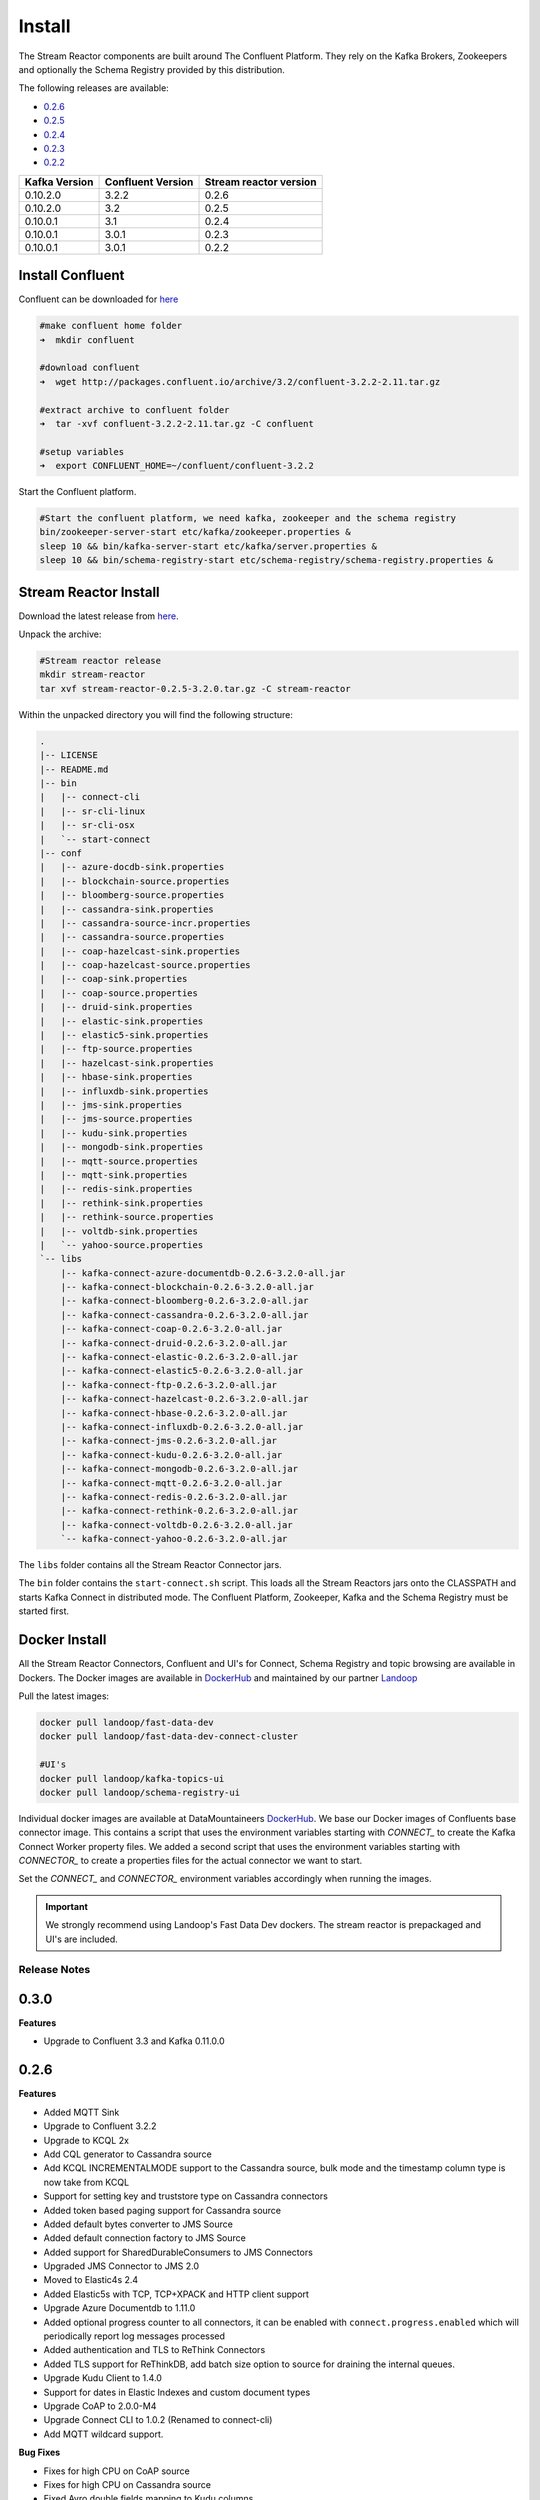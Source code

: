 .. _install:

Install
=======

The Stream Reactor components are built around The Confluent Platform. They rely on the Kafka Brokers, Zookeepers and
optionally the Schema Registry provided by this distribution.

The following releases are available:

-  `0.2.6 <https://github.com/datamountaineer/stream-reactor/releases/tag/v0.2.6>`__
-  `0.2.5 <https://github.com/datamountaineer/stream-reactor/releases/tag/v0.2.5>`__
-  `0.2.4 <https://github.com/datamountaineer/stream-reactor/releases/tag/v0.2.4>`__
-  `0.2.3 <https://github.com/datamountaineer/stream-reactor/releases/tag/v0.2.3>`__
-  `0.2.2 <https://github.com/datamountaineer/stream-reactor/releases/tag/v0.2.2>`__

+------------------------+------------------------+------------------------+
| Kafka Version          | Confluent Version      | Stream reactor version |
+========================+========================+========================+
| 0.10.2.0               | 3.2.2                  | 0.2.6                  |
+------------------------+------------------------+------------------------+
| 0.10.2.0               | 3.2                    | 0.2.5                  |
+------------------------+------------------------+------------------------+
| 0.10.0.1               | 3.1                    | 0.2.4                  |
+------------------------+------------------------+------------------------+
| 0.10.0.1               | 3.0.1                  | 0.2.3                  |
+------------------------+------------------------+------------------------+
| 0.10.0.1               | 3.0.1                  | 0.2.2                  |
+------------------------+------------------------+------------------------+

Install Confluent
~~~~~~~~~~~~~~~~~

Confluent can be downloaded for `here <http://www.confluent.io/download/>`__

.. sourcecode:: bash

    #make confluent home folder
    ➜  mkdir confluent

    #download confluent
    ➜  wget http://packages.confluent.io/archive/3.2/confluent-3.2.2-2.11.tar.gz 

    #extract archive to confluent folder
    ➜  tar -xvf confluent-3.2.2-2.11.tar.gz -C confluent

    #setup variables
    ➜  export CONFLUENT_HOME=~/confluent/confluent-3.2.2

Start the Confluent platform. 

.. sourcecode:: bash

    #Start the confluent platform, we need kafka, zookeeper and the schema registry
    bin/zookeeper-server-start etc/kafka/zookeeper.properties &
    sleep 10 && bin/kafka-server-start etc/kafka/server.properties &
    sleep 10 && bin/schema-registry-start etc/schema-registry/schema-registry.properties &

Stream Reactor Install
~~~~~~~~~~~~~~~~~~~~~~

Download the latest release from `here <https://github.com/datamountaineer/stream-reactor/releases>`__.

Unpack the archive:

.. sourcecode:: bash

    #Stream reactor release
    mkdir stream-reactor
    tar xvf stream-reactor-0.2.5-3.2.0.tar.gz -C stream-reactor

Within the unpacked directory you will find the following structure:

.. sourcecode:: bash

    .
    |-- LICENSE
    |-- README.md
    |-- bin
    |   |-- connect-cli
    |   |-- sr-cli-linux
    |   |-- sr-cli-osx
    |   `-- start-connect
    |-- conf
    |   |-- azure-docdb-sink.properties
    |   |-- blockchain-source.properties
    |   |-- bloomberg-source.properties
    |   |-- cassandra-sink.properties
    |   |-- cassandra-source-incr.properties
    |   |-- cassandra-source.properties
    |   |-- coap-hazelcast-sink.properties
    |   |-- coap-hazelcast-source.properties
    |   |-- coap-sink.properties
    |   |-- coap-source.properties
    |   |-- druid-sink.properties
    |   |-- elastic-sink.properties
    |   |-- elastic5-sink.properties
    |   |-- ftp-source.properties
    |   |-- hazelcast-sink.properties
    |   |-- hbase-sink.properties
    |   |-- influxdb-sink.properties
    |   |-- jms-sink.properties
    |   |-- jms-source.properties
    |   |-- kudu-sink.properties
    |   |-- mongodb-sink.properties
    |   |-- mqtt-source.properties
    |   |-- mqtt-sink.properties
    |   |-- redis-sink.properties
    |   |-- rethink-sink.properties
    |   |-- rethink-source.properties
    |   |-- voltdb-sink.properties
    |   `-- yahoo-source.properties
    `-- libs
        |-- kafka-connect-azure-documentdb-0.2.6-3.2.0-all.jar
        |-- kafka-connect-blockchain-0.2.6-3.2.0-all.jar
        |-- kafka-connect-bloomberg-0.2.6-3.2.0-all.jar
        |-- kafka-connect-cassandra-0.2.6-3.2.0-all.jar
        |-- kafka-connect-coap-0.2.6-3.2.0-all.jar
        |-- kafka-connect-druid-0.2.6-3.2.0-all.jar
        |-- kafka-connect-elastic-0.2.6-3.2.0-all.jar
        |-- kafka-connect-elastic5-0.2.6-3.2.0-all.jar
        |-- kafka-connect-ftp-0.2.6-3.2.0-all.jar
        |-- kafka-connect-hazelcast-0.2.6-3.2.0-all.jar
        |-- kafka-connect-hbase-0.2.6-3.2.0-all.jar
        |-- kafka-connect-influxdb-0.2.6-3.2.0-all.jar
        |-- kafka-connect-jms-0.2.6-3.2.0-all.jar
        |-- kafka-connect-kudu-0.2.6-3.2.0-all.jar
        |-- kafka-connect-mongodb-0.2.6-3.2.0-all.jar
        |-- kafka-connect-mqtt-0.2.6-3.2.0-all.jar
        |-- kafka-connect-redis-0.2.6-3.2.0-all.jar
        |-- kafka-connect-rethink-0.2.6-3.2.0-all.jar
        |-- kafka-connect-voltdb-0.2.6-3.2.0-all.jar
        `-- kafka-connect-yahoo-0.2.6-3.2.0-all.jar


The ``libs`` folder contains all the Stream Reactor Connector jars.

The ``bin`` folder contains the ``start-connect.sh`` script. This loads all the Stream Reactors jars onto the CLASSPATH and starts
Kafka Connect in distributed mode. The Confluent Platform, Zookeeper, Kafka and the Schema Registry must be started first.

.. _dockers:

Docker Install
~~~~~~~~~~~~~~

All the Stream Reactor Connectors, Confluent and UI's for Connect, Schema Registry and topic browsing are available in Dockers.
The Docker images are available in `DockerHub <https://hub.docker.com/>`__ and maintained by our partner `Landoop <https://www.landoop.com/>`__

Pull the latest images:

.. sourcecode:: bash

    docker pull landoop/fast-data-dev
    docker pull landoop/fast-data-dev-connect-cluster

    #UI's
    docker pull landoop/kafka-topics-ui
    docker pull landoop/schema-registry-ui

Individual docker images are available at DataMountaineers `DockerHub <https://hub.docker.com/u/datamountaineer/dashboard/>`__.
We base our Docker images of Confluents base connector image. This contains a script that uses the environment variables
starting with `CONNECT_` to create the Kafka Connect Worker property files. We added a second script that uses the
environment variables starting with `CONNECTOR_` to create a properties files for the actual connector we want to start.

Set the `CONNECT_` and `CONNECTOR_` environment variables accordingly when running the images.

.. important::

    We strongly recommend using Landoop's Fast Data Dev dockers. The stream reactor is prepackaged and UI's are included.

Release Notes
-------------

0.3.0
~~~~~

**Features**

*   Upgrade to Confluent 3.3 and Kafka 0.11.0.0

0.2.6
~~~~~

**Features**

*   Added MQTT Sink
*   Upgrade to Confluent 3.2.2
*   Upgrade to KCQL 2x
*   Add CQL generator to Cassandra source
*   Add KCQL INCREMENTALMODE support to the Cassandra source, bulk mode and the timestamp column type is now take from KCQL
*   Support for setting key and truststore type on Cassandra connectors
*   Added token based paging support for Cassandra source
*   Added default bytes converter to JMS Source
*   Added default connection factory to JMS Source
*   Added support for SharedDurableConsumers to JMS Connectors
*   Upgraded JMS Connector to JMS 2.0
*   Moved to Elastic4s 2.4
*   Added Elastic5s with TCP, TCP+XPACK and HTTP client support
*   Upgrade Azure Documentdb to 1.11.0
*   Added optional progress counter to all connectors, it can be enabled with ``connect.progress.enabled`` which will periodically report log messages processed
*   Added authentication and TLS to ReThink Connectors
*   Added TLS support for ReThinkDB, add batch size option to source for draining the internal queues.
*   Upgrade Kudu Client to 1.4.0
*   Support for dates in Elastic Indexes and custom document types
*   Upgrade CoAP to 2.0.0-M4
*   Upgrade Connect CLI to 1.0.2 (Renamed to connect-cli)
*   Add MQTT wildcard support.

**Bug Fixes**

*   Fixes for high CPU on CoAP source
*   Fixes for high CPU on Cassandra source
*   Fixed Avro double fields mapping to Kudu columns
*   Fixes on JMS properties converter, Invalid schema when extracting properties

**Misc**

*   Refactored Cassandra Tests to use only one embedded instance
*   Removed unused batch size and bucket size options from Kudu, they are taken from KCQL
*   Removed unused batch size option from DocumentDb
*   Rename Azure DocumentDb `connect.documentdb.db` to `connect.documentdb.db`
*   Rename Azure DocumentDb `connect.documentdb.database.create` to `connect.documentdb.db.create`
*   Rename Cassandra Source `connect.cassandra.source.kcql` to `connect.cassandra.kcql`
*   Rename Cassandra Source `connect.cassandra.source.timestamp.type` to `connect.cassandra.timestamp.type`
*   Rename Cassandra Source `connect.cassandra.source.import.poll.interval` to `connect.cassandra.import.poll.interval`
*   Rename Cassandra Source `connect.cassandra.source.error.policy` to `connect.cassandra.error.policy`
*   Rename Cassandra Source `connect.cassandra.source.max.retries` to `connect.cassandra.max.retries`
*   Rename Cassandra Sink `connect.cassandra.source.retry.interval` to `connect.cassandra.retry.interval`
*   Rename Cassandra Sink `connect.cassandra.sink.kcql` to `connect.cassandra.kcql`
*   Rename Cassandra Sink `connect.cassandra.sink.error.policy` to `connect.cassandra.error.policy`
*   Rename Cassandra Sink `connect.cassandra.sink.max.retries` to `connect.cassandra.max.retries`
*   Rename Cassandra Sink Sink `connect.cassandra.sink.retry.interval` to `connect.cassandra.retry.interval`
*   Rename Coap Source `connect.coap.bind.port` to `connect.coap.port`
*   Rename Coap Sink `connect.coap.bind.port` to `connect.coap.port`
*   Rename Coap Source `connect.coap.bind.host` to `connect.coap.host`
*   Rename Coap Sink `connect.coap.bind.host` to `connect.coap.host`
*   Rename MongoDb `connect.mongo.database` to `connect.mongo.db`
*   Rename MongoDb `connect.mongo.sink.batch.size` to `connect.mongo.batch.size`
*   Rename Druid `connect.druid.sink.kcql` to `connect.druid.kcql`
*   Rename Druid `connect.druid.sink.conf.file` to `connect.druid.kcql`
*   Rename Druid `connect.druid.sink.write.timeout` to `connect.druid.write.timeout`
*   Rename Elastic `connect.elastic.sink.kcql` to `connect.elastic.kcql`
*   Rename HBase `connect.hbase.sink.column.family` to `connect.hbase.column.family`
*   Rename HBase `connect.hbase.sink.kcql` to `connect.hbase.kcql`
*   Rename HBase `connect.hbase.sink.error.policy` to `connect.hbase.error.policy`
*   Rename HBase `connect.hbase.sink.max.retries` to `connect.hbase.max.retries`
*   Rename HBase `connect.hbase.sink.retry.interval` to `connect.hbase.retry.interval`
*   Rename Influx `connect.influx.sink.kcql` to `connect.influx.kcql`
*   Rename Influx `connect.influx.connection.user` to `connect.influx.username`
*   Rename Influx `connect.influx.connection.password` to `connect.influx.password`
*   Rename Influx `connect.influx.connection.database` to `connect.influx.db`
*   Rename Influx `connect.influx.connection.url` to `connect.influx.url`
*   Rename Kudu `connect.kudu.sink.kcql` to `connect.kudu.kcql`
*   Rename Kudu `connect.kudu.sink.error.policy` to `connect.kudu.error.policy`
*   Rename Kudu `connect.kudu.sink.retry.interval` to `connect.kudu.retry.interval`
*   Rename Kudu `connect.kudu.sink.max.retries` to `connect.kudu.max.reties`
*   Rename Kudu `connect.kudu.sink.schema.registry.url` to `connect.kudu.schema.registry.url`
*   Rename Redis `connect.redis.connection.password` to `connect.redis.password` 
*   Rename Redis `connect.redis.sink.kcql` to `connect.redis.kcql`
*   Rename Redis `connect.redis.connection.host` to `connect.redis.host`
*   Rename Redis `connect.redis.connection.port` to `connect.redis.port` 
*   Rename ReThink `connect.rethink.source.host` to `connect.rethink.host`
*   Rename ReThink `connect.rethink.source.port` to `connect.rethink.port`
*   Rename ReThink `connect.rethink.source.db` to `connect.rethink.db`
*   Rename ReThink `connect.rethink.source.kcql` to `connect.rethink.kcql`
*   Rename ReThink Sink `connect.rethink.sink.host` to `connect.rethink.host`
*   Rename ReThink Sink `connect.rethink.sink.port` to `connect.rethink.port`
*   Rename ReThink Sink `connect.rethink.sink.db` to `connect.rethink.db`
*   Rename ReThink Sink `connect.rethink.sink.kcql` to `connect.rethink.kcql`
*   Rename JMS `connect.jms.user` to `connect.jms.username`
*   Rename JMS `connect.jms.source.converters` to `connect.jms.converters`
*   Remove JMS `connect.jms.converters` and replace my kcql `withConverters`
*   Remove JMS `connect.jms.queues` and replace my kcql `withType=QUEUE`
*   Remove JMS `connect.jms.topics` and replace my kcql `withType=TOPIC`
*   Rename Mqtt `connect.mqtt.source.kcql` to `connect.mqtt.kcql`
*   Rename Mqtt `connect.mqtt.user` to `connect.mqtt.username`
*   Rename Mqtt `connect.mqtt.hosts` to `connect.mqtt.connection.hosts`
*   Remove Mqtt `connect.mqtt.converters` and replace my kcql `withConverters`
*   Remove Mqtt `connect.mqtt.queues` and replace my kcql `withType=QUEUE`
*   Remove Mqtt `connect.mqtt.topics` and replace my kcql `withType=TOPIC`
*   Rename Hazelcast `connect.hazelcast.sink.kcql` to `connect.hazelcast.kcql`
*   Rename Hazelcast `connect.hazelcast.sink.group.name` to `connect.hazelcast.group.name`
*   Rename Hazelcast `connect.hazelcast.sink.group.password` to `connect.hazelcast.group.password`
*   Rename Hazelcast `connect.hazelcast.sink.cluster.members` tp `connect.hazelcast.cluster.members`
*   Rename Hazelcast `connect.hazelcast.sink.batch.size` to `connect.hazelcast.batch.size`
*   Rename Hazelcast `connect.hazelcast.sink.error.policy` to `connect.hazelcast.error.policy`
*   Rename Hazelcast `connect.hazelcast.sink.max.retries` to `connect.hazelcast.max.retries`
*   Rename Hazelcast `connect.hazelcast.sink.retry.interval` to `connect.hazelcast.retry.interval`
*   Rename VoltDB `connect.volt.sink.kcql` to `connect.volt.kcql`
*   Rename VoltDB `connect.volt.sink.connection.servers` to `connect.volt.servers`
*   Rename VoltDB `connect.volt.sink.connection.user` to `connect.volt.username`
*   Rename VoltDB `connect.volt.sink.connection.password` to `connect.volt.password`
*   Rename VoltDB `connect.volt.sink.error.policy` to `connect.volt.error.policy`
*   Rename VoltDB `connect.volt.sink.max.retries` to `connect.volt.max.retries`
*   Rename VoltDB `connect.volt.sink.retry.interval` to `connect.volt.retry.interval`

0.2.5
~~~~~

*   Adding Azure DocumentDb Sink
*   Adding UPSERT to Elastic Search
*   Cassandra improvements `withunwrap`
*   Upgrade to Kudu 1.0 and CLI 1.0
*   Add ingest_time to CoAP Source
*   Support Confluent 3.2 and Kafka 0.10.2.
*   Added Azure DocumentDB.
*   Added JMS Source.
*   Added Schemaless Json and Json with schema support to JMS Sink.
*   InfluxDB bug fixes for tags and field selection.
*   Support for Cassandra data type of ``timestamp`` in the Cassandra Source for timestamp tracking.

0.2.4 (26 Jan 2017)
~~~~~~~~~~~~~~~~~~~

*   Added FTP and HTTP Source.
*   Added InfluxDB tag support. KCQL: INSERT INTO target dimension SELECT * FROM influx-topic WITHTIMESTAMP sys_time() WITHTAG(field1, CONSTANT_KEY1=CONSTANT_VALUE1, field2,CONSTANT_KEY2=CONSTANT_VALUE1)
*   Added InfluxDb consistency level. Default is ALL. Use connect.influx.consistency.level to set it to ONE/QUORUM/ALL/ANY.
*   InfluxDb connect.influx.sink.route.query was renamed to connect.influx.sink.kcql.
*   Added support for multiple contact points in Cassandra.

0.2.3 (5 Jan 2017)
~~~~~~~~~~~~~~~~~~

*   Added CoAP Source and Sink.
*   Added MongoDB Sink.
*   Added MQTT Source.
*   Hazelcast support for ring buffers, maps, sets, lists and cache.
*   Redis support for Sorted Sets.
*   Added start scripts.
*   Added Kafka Connect and Schema Registry CLI.
*   Kafka Connect CLI now supports pause/restart/resume; checking connectors on the classpath and validating configuration of connectors.
*   Support for Struct, Schema.STRING and Json with schema in the Cassandra, ReThinkDB, InfluxDB and MongoDB sinks.
*   Rename export.query.route to sink.kcql.
*   Rename import.query.route to source.kcql.
*   Upgrade to KCQL 0.9.5 - Add support for STOREAS so specify target sink types, e.g. Redis Sorted Sets, Hazelcast map, queues, ringbuffers.

Fast Data Dev
-------------

This is Docker image for development.

If you need

1.  Kafka Broker
2.  ZooKeeper
3.  Schema Registry
4.  Kafka REST Proxy
5.  Kafka Connect Distributed
6.  Certified DataMountaineer Connectors (ElasticSearch, Cassandra, Redis ..)
7.  Landoop's Fast Data Web UIs : schema-registry , kafka-topics , kafka-connect and
8.  Embedded integration tests with examples

Run with:

.. sourcecode:: bash

    docker run --rm -it --net=host landoop/fast-data-dev

On Mac OSX run:

.. sourcecode:: bash

    docker run --rm -it \
           -p 2181:2181 -p 3030:3030 -p 8081:8081 \
           -p 8082:8082 -p 8083:8083 -p 9092:9092 \
           -e ADV_HOST=127.0.0.1 \
           landoop/fast-data-dev

That's it. Your Broker is at localhost:9092, your Kafka REST Proxy at localhost:8082, your Schema Registry at
localhost:8081, your Connect Distributed at localhost:8083, your ZooKeeper at localhost:2181 and at
`<http://localhost:3030>`__ you will find Landoop's Web UIs for Kafka Topics and Schema Registry, as well as a Coyote test report.

.. figure:: ../images/landoop-docker.png
    :alt:

Fast Data Dev Connect
---------------------

This docker is targeted to more advanced users and is a special case since it doesn't set-up a Kafka cluster,
instead it expects to find a Kafka Cluster with Schema Registry up and running.

The developer can then use this docker image to setup a connect-distributed cluster by just spawning a couple containers.

.. sourcecode:: bash

    docker run -d --net=host \
           -e ID=01 \
           -e BS=broker1:9092,broker2:9092 \
           -e ZK=zk1:2181,zk2:2181 \
           -e SC=http://schema-registry:8081 \
           -e HOST=<IP OR FQDN> \
           landoop/fast-data-dev-connect-cluster


Things to look out for in configuration options:

1. It is important to give a full URL (including schema —http://) for schema registry.

2. ID should be unique to the Connect cluster you setup, for current and old instances. This is because Connect stores
data in Brokers and Schema Registry. Thus even if you destroyed a Connect cluster, its data remain in your Kafka setup.

3.  HOST should be set to an IP address or domain name that other connect instances and clients can use to reach the
current instance. We chose not to try to autodetect this IP because such a feat would fail more often than not.
Good choices are your local network ip (e.g 10.240.0.2) if you work inside a local network, your public ip (if you have
one and want to use it) or a domain name that is resolvable by all the hosts you will use to talk to Connect.

If you don't want to run with --net=host you have to expose Connect's port which at default settings is 8083.
There a PORT option, that allows you to set Connect's port explicitly if you can't use the default 8083. Please remember
that it is important to expose Connect's port on the same port at the host. This is a choice we had to make for simplicity's sake.


.. sourcecode:: bash

    docker run -d \
           -e ID=01 \
           -e BS=broker1:9092,broker2:9092 \
           -e ZK=zk1:2181,zk2:2181 \
           -e SC=http://schema-registry:8081 \
           -e HOST=<IP OR FQDN> \
           -e PORT=8085 \
           -p 8085:8085 \
           landoop/fast-data-dev-connect-cluster

Advanced
^^^^^^^^

The container does not exit with CTRL+C. This is because we chose to pass control directly to Connect, so you check your logs via docker logs.
You can stop it or kill it from another terminal.

Whilst the PORT variable sets the rest.port, the HOST variable sets the advertised host. This is the hostname that
Connect will send to other Connect instances. By default Connect listens to all interfaces, so you don't have to worry
as long as other instances can reach each instance via the advertised host.

Latest Test Results
-------------------

To see the latest tests for the Connectors, in a docker, please visit Landoop's test github `here <https://github.com/Landoop/kafka-connectors-tests>`__
Test results can be found `here <https://coyote.landoop.com/connect/>`__.

An example for BlockChain is:

.. figure:: ../images/blockchain-coyote-top.png
    :alt:

.. figure:: ../images/blockchain-coyote-bottom.png
    :alt:


